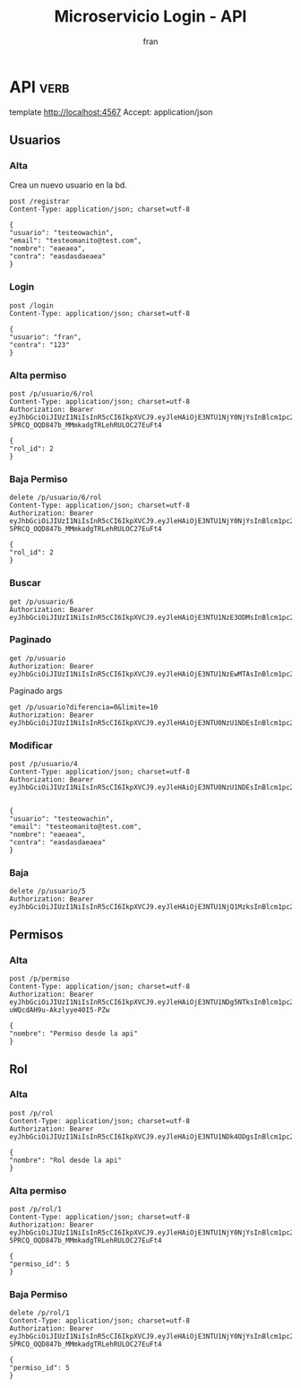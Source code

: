 #+TITLE: Microservicio Login - API
#+AUTHOR: fran
#+LANGUAGE: es
#+STARTUP: content indent showeverything
#+DESCRIPTION: API del microservicio Login
#+PROPERTY: header-args:verb :wrap src ob-verb-response
#+OPTIONS: results:t
* API :verb:
template http://localhost:4567
Accept: application/json
** Usuarios
*** Alta
Crea un nuevo usuario en la bd.
#+begin_src verb
  post /registrar
  Content-Type: application/json; charset=utf-8

  {
  "usuario": "testeowachin",
  "email": "testeomanito@test.com",
  "nombre": "eaeaea",
  "contra": "easdasdaeaea"
  }
#+end_src

#+RESULTS:
#+begin_src ob-verb-response
HTTP/1.1 200 OK
Content-Type: application/json
Date: Tue, 19 Aug 2025 00:44:42 GMT
Content-Length: 27

{
  "mensaje": "Alta exitosa"
}
#+end_src

*** Login
#+begin_src verb
  post /login
  Content-Type: application/json; charset=utf-8

  {
  "usuario": "fran",
  "contra": "123"
  }
#+end_src

#+RESULTS:
#+begin_src ob-verb-response
HTTP/1.1 200 OK
Content-Type: application/json
Date: Tue, 19 Aug 2025 01:49:43 GMT
Content-Length: 349

{
  "permisos": "USUARIO_ALTA, USUARIO_BAJA, USUARIO_LISTAR, USUARIO_MODIFICAR",
  "rol": "ADMIN",
  "token": "eyJhbGciOiJIUzI1NiIsInR5cCI6IkpXVCJ9.eyJleHAiOjE3NTU1NzE3ODMsInBlcm1pc29zIjoiVVNVQVJJT19BTFRBLCBVU1VBUklPX0JBSkEsIFVTVUFSSU9fTElTVEFSLCBVU1VBUklPX01PRElGSUNBUiIsInJvbCI6IkFETUlOIiwidXN1YXJpbyI6ImZyYW4ifQ.5G7lvB5G_sw2yktbhFcNjbJ8ZitpPFjiZmK6HrD9wRc"
}
#+end_src


*** Alta permiso
#+begin_src verb
  post /p/usuario/6/rol
  Content-Type: application/json; charset=utf-8
  Authorization: Bearer eyJhbGciOiJIUzI1NiIsInR5cCI6IkpXVCJ9.eyJleHAiOjE3NTU1NjY0NjYsInBlcm1pc29zIjoiVVNVQVJJT19BTFRBLCBVU1VBUklPX0JBSkEsIFVTVUFSSU9fTElTVEFSLCBVU1VBUklPX01PRElGSUNBUiIsInJvbCI6IkFETUlOIiwidXN1YXJpbyI6ImZyYW4ifQ.Mcxu-5PRCQ_OQD847b_MMmkadgTRLehRULOC27EuFt4

  {
  "rol_id": 2
  }
#+end_src

#+RESULTS:
#+begin_src ob-verb-response
HTTP/1.1 200 OK
Content-Type: application/json
Date: Tue, 19 Aug 2025 00:45:51 GMT
Content-Length: 36

{
  "mensaje": "Modificación exitosa"
}
#+end_src
*** Baja Permiso
#+begin_src verb
  delete /p/usuario/6/rol
  Content-Type: application/json; charset=utf-8
  Authorization: Bearer eyJhbGciOiJIUzI1NiIsInR5cCI6IkpXVCJ9.eyJleHAiOjE3NTU1NjY0NjYsInBlcm1pc29zIjoiVVNVQVJJT19BTFRBLCBVU1VBUklPX0JBSkEsIFVTVUFSSU9fTElTVEFSLCBVU1VBUklPX01PRElGSUNBUiIsInJvbCI6IkFETUlOIiwidXN1YXJpbyI6ImZyYW4ifQ.Mcxu-5PRCQ_OQD847b_MMmkadgTRLehRULOC27EuFt4

  {
  "rol_id": 2
  }
#+end_src

#+RESULTS:
#+begin_src ob-verb-response
HTTP/1.1 200 OK
Content-Type: application/json
Date: Tue, 19 Aug 2025 00:46:03 GMT
Content-Length: 27

{
  "mensaje": "Baja exitosa"
}
#+end_src

*** Buscar
#+begin_src verb 
  get /p/usuario/6
  Authorization: Bearer eyJhbGciOiJIUzI1NiIsInR5cCI6IkpXVCJ9.eyJleHAiOjE3NTU1NzE3ODMsInBlcm1pc29zIjoiVVNVQVJJT19BTFRBLCBVU1VBUklPX0JBSkEsIFVTVUFSSU9fTElTVEFSLCBVU1VBUklPX01PRElGSUNBUiIsInJvbCI6IkFETUlOIiwidXN1YXJpbyI6ImZyYW4ifQ.5G7lvB5G_sw2yktbhFcNjbJ8ZitpPFjiZmK6HrD9wRc
#+end_src

#+RESULTS:
#+begin_src ob-verb-response
HTTP/1.1 200 OK
Content-Type: application/json
Date: Tue, 19 Aug 2025 01:50:45 GMT
Content-Length: 255

{
  "datos": {
    "id": 6,
    "usuario": "testeowachin",
    "contra": "$2a$15$/Ceoh6YccLc.1m1MGIS8hO9zzH9q8vresgkvSZdZYpKmuadtsK8bK",
    "email": "testeomanito@test.com",
    "nombre": "eaeaea",
    "telefono": null,
    "direccion": null,
    "rol": null,
    "permisos": null
  },
  "mensaje": "Peticion exitosa"
}
#+end_src

*** Paginado
#+begin_src verb 
  get /p/usuario
  Authorization: Bearer eyJhbGciOiJIUzI1NiIsInR5cCI6IkpXVCJ9.eyJleHAiOjE3NTU1NzEwMTAsInBlcm1pc29zIjoiVVNVQVJJT19BTFRBLCBVU1VBUklPX0JBSkEsIFVTVUFSSU9fTElTVEFSLCBVU1VBUklPX01PRElGSUNBUiIsInJvbCI6IkFETUlOIiwidXN1YXJpbyI6ImZyYW4ifQ.IbulroaLN7y3TbkBSu3rC2txQaS0sGcV0Uim3w8o60Y
#+end_src

#+RESULTS:
#+begin_src ob-verb-response
HTTP/1.1 200 OK
Content-Type: application/json
Date: Tue, 19 Aug 2025 01:37:41 GMT
Content-Length: 938

{
  "datos": [
    {
      "id": 1,
      "usuario": "fran",
      "contra": "$2a$10$GwuLXIm2pFBq5KOUc27VjOqiNAv.sQ3rj8YgwooVcF7vxGgeviEr2",
      "email": "fran1@gmail.com",
      "nombre": null,
      "telefono": null,
      "direccion": null,
      "rol": "ADMIN",
      "permisos": "USUARIO_ALTA, USUARIO_BAJA, USUARIO_LISTAR, USUARIO_MODIFICAR"
    },
    {
      "id": 2,
      "usuario": "fran2",
      "contra": "$2a$10$3Y0ACtiagET0hasOs2zs3OXFj18gUGZX247OeNQS6DW0M..IcVbKO",
      "email": "fran2@gmail.com",
      "nombre": null,
      "telefono": null,
      "direccion": null,
      "rol": "EMPLEADO",
      "permisos": "USUARIO_LISTAR"
    },
    {
      "id": 3,
      "usuario": "fran3",
      "contra": "$2a$10$idqTko6.OM4hxae7Omn/3OZqCNSUtsnMWWQ2w7G1GaOcqVVdJVc8u",
      "email": "fran3@gmail.com",
      "nombre": null,
      "telefono": null,
      "direccion": null,
      "rol": "USUARIO",
      "permisos": null
    },
    {
      "id": 6,
      "usuario": "testeowachin",
      "contra": "$2a$15$/Ceoh6YccLc.1m1MGIS8hO9zzH9q8vresgkvSZdZYpKmuadtsK8bK",
      "email": "testeomanito@test.com",
      "nombre": "eaeaea",
      "telefono": null,
      "direccion": null,
      "rol": null,
      "permisos": null
    }
  ],
  "mensaje": "Peticion exitosa"
}
#+end_src

Paginado args
#+begin_src verb 
  get /p/usuario?diferencia=0&limite=10
  Authorization: Bearer eyJhbGciOiJIUzI1NiIsInR5cCI6IkpXVCJ9.eyJleHAiOjE3NTU0NzU1NDEsInBlcm1pc29zIjoiVVNVQVJJT19BTFRBLCBVU1VBUklPX0JBSkEsIFVTVUFSSU9fTElTVEFSLCBVU1VBUklPX01PRElGSUNBUiIsInJvbCI6IkFETUlOIiwidXN1YXJpbyI6ImZyYW4ifQ.ZtFxbDhLpSCOoqTGjw6RLKmwM0n2F74dpey8FLoItzY
#+end_src

#+RESULTS:
#+begin_src ob-verb-response
  HTTP/1.1 200 OK
  Content-Type: application/json
  Date: Sun, 17 Aug 2025 23:42:41 GMT
  Content-Length: 683

  [
    {
      "id": 1,
      "usuario": "fran",
      "contra": "$2a$10$GwuLXIm2pFBq5KOUc27VjOqiNAv.sQ3rj8YgwooVcF7vxGgeviEr2",
      "email": "fran1@gmail.com",
      "nombre": null,
      "telefono": null,
      "direccion": null,
      "rol": "ADMIN",
      "permisos": "USUARIO_ALTA, USUARIO_BAJA, USUARIO_LISTAR, USUARIO_MODIFICAR"
    },
    {
      "id": 2,
      "usuario": "fran2",
      "contra": "$2a$10$3Y0ACtiagET0hasOs2zs3OXFj18gUGZX247OeNQS6DW0M..IcVbKO",
      "email": "fran2@gmail.com",
      "nombre": null,
      "telefono": null,
      "direccion": null,
      "rol": "EMPLEADO",
      "permisos": "USUARIO_LISTAR"
    },
    {
      "id": 3,
      "usuario": "fran3",
      "contra": "$2a$10$idqTko6.OM4hxae7Omn/3OZqCNSUtsnMWWQ2w7G1GaOcqVVdJVc8u",
      "email": "fran3@gmail.com",
      "nombre": null,
      "telefono": null,
      "direccion": null,
      "rol": "USUARIO",
      "permisos": null
    }
  ]
#+end_src

*** Modificar
#+begin_src verb 
  post /p/usuario/4
  Content-Type: application/json; charset=utf-8
  Authorization: Bearer eyJhbGciOiJIUzI1NiIsInR5cCI6IkpXVCJ9.eyJleHAiOjE3NTU0NzU1NDEsInBlcm1pc29zIjoiVVNVQVJJT19BTFRBLCBVU1VBUklPX0JBSkEsIFVTVUFSSU9fTElTVEFSLCBVU1VBUklPX01PRElGSUNBUiIsInJvbCI6IkFETUlOIiwidXN1YXJpbyI6ImZyYW4ifQ.ZtFxbDhLpSCOoqTGjw6RLKmwM0n2F74dpey8FLoItzY


  {
  "usuario": "testeowachin",
  "email": "testeomanito@test.com",
  "nombre": "eaeaea",
  "contra": "easdasdaeaea"
  }
#+end_src

#+RESULTS:
#+begin_src ob-verb-response
  HTTP/1.1 200 OK
  Content-Type: application/json
  Date: Sun, 17 Aug 2025 23:05:50 GMT
  Content-Length: 36

  {
    "mensaje": "Actualizacion exitosa"
  }
#+end_src

*** Baja
#+begin_src verb
  delete /p/usuario/5
  Authorization: Bearer eyJhbGciOiJIUzI1NiIsInR5cCI6IkpXVCJ9.eyJleHAiOjE3NTU1NjQ1MzksInBlcm1pc29zIjoiUGVybWlzbyBkZXNkZSBsYSBhcGksIFVTVUFSSU9fQUxUQSwgVVNVQVJJT19CQUpBLCBVU1VBUklPX0xJU1RBUiwgVVNVQVJJT19NT0RJRklDQVIiLCJyb2wiOiJBRE1JTiIsInVzdWFyaW8iOiJmcmFuIn0.I77Vj6ZTNNGzlutYPrmomaUhzMoKHDG5LfUgmhzi06w
#+end_src

#+RESULTS:
#+begin_src ob-verb-response
HTTP/1.1 200 OK
Content-Type: application/json
Date: Mon, 18 Aug 2025 23:52:04 GMT
Content-Length: 27

{
  "mensaje": "Baja exitosa"
}
#+end_src

** Permisos
*** Alta
#+begin_src verb
  post /p/permiso
  Content-Type: application/json; charset=utf-8
  Authorization: Bearer eyJhbGciOiJIUzI1NiIsInR5cCI6IkpXVCJ9.eyJleHAiOjE3NTU1NDg5NTksInBlcm1pc29zIjoiVVNVQVJJT19BTFRBLCBVU1VBUklPX0JBSkEsIFVTVUFSSU9fTElTVEFSLCBVU1VBUklPX01PRElGSUNBUiIsInJvbCI6IkFETUlOIiwidXN1YXJpbyI6ImZyYW4ifQ.1TWxUvba7bFsGrNLx-uWQcdAH9u-Akzlyye40I5-PZw

  {
  "nombre": "Permiso desde la api"
  }
#+end_src

#+RESULTS:
#+begin_src ob-verb-response
  HTTP/1.1 200 OK
  Content-Type: application/json
  Date: Mon, 18 Aug 2025 19:29:26 GMT
  Content-Length: 2

  5
#+end_src

** Rol
*** Alta
#+begin_src verb
  post /p/rol
  Content-Type: application/json; charset=utf-8
  Authorization: Bearer eyJhbGciOiJIUzI1NiIsInR5cCI6IkpXVCJ9.eyJleHAiOjE3NTU1NDk4ODgsInBlcm1pc29zIjoiVVNVQVJJT19BTFRBLCBVU1VBUklPX0JBSkEsIFVTVUFSSU9fTElTVEFSLCBVU1VBUklPX01PRElGSUNBUiIsInJvbCI6IkFETUlOIiwidXN1YXJpbyI6ImZyYW4ifQ.VS07Z4YZHqvnN4m3hb5DfuJFD1bj1U1sSVbVUk0CAGg

  {
  "nombre": "Rol desde la api"
  }
#+end_src

#+RESULTS:
#+begin_src ob-verb-response
  HTTP/1.1 200 OK
  Content-Type: application/json
  Date: Mon, 18 Aug 2025 19:44:57 GMT
  Content-Length: 2

  4
#+end_src
*** Alta permiso
#+begin_src verb
  post /p/rol/1
  Content-Type: application/json; charset=utf-8
  Authorization: Bearer eyJhbGciOiJIUzI1NiIsInR5cCI6IkpXVCJ9.eyJleHAiOjE3NTU1NjY0NjYsInBlcm1pc29zIjoiVVNVQVJJT19BTFRBLCBVU1VBUklPX0JBSkEsIFVTVUFSSU9fTElTVEFSLCBVU1VBUklPX01PRElGSUNBUiIsInJvbCI6IkFETUlOIiwidXN1YXJpbyI6ImZyYW4ifQ.Mcxu-5PRCQ_OQD847b_MMmkadgTRLehRULOC27EuFt4

  {
  "permiso_id": 5
  }
#+end_src

#+RESULTS:
#+begin_src ob-verb-response
HTTP/1.1 200 OK
Content-Type: application/json
Date: Tue, 19 Aug 2025 00:21:22 GMT
Content-Length: 36

{
  "mensaje": "Modificación exitosa"
}
#+end_src
*** Baja Permiso
#+begin_src verb
  delete /p/rol/1
  Content-Type: application/json; charset=utf-8
  Authorization: Bearer eyJhbGciOiJIUzI1NiIsInR5cCI6IkpXVCJ9.eyJleHAiOjE3NTU1NjY0NjYsInBlcm1pc29zIjoiVVNVQVJJT19BTFRBLCBVU1VBUklPX0JBSkEsIFVTVUFSSU9fTElTVEFSLCBVU1VBUklPX01PRElGSUNBUiIsInJvbCI6IkFETUlOIiwidXN1YXJpbyI6ImZyYW4ifQ.Mcxu-5PRCQ_OQD847b_MMmkadgTRLehRULOC27EuFt4

  {
  "permiso_id": 5
  }
#+end_src

#+RESULTS:
#+begin_src ob-verb-response
HTTP/1.1 200 OK
Content-Type: application/json
Date: Tue, 19 Aug 2025 00:21:45 GMT
Content-Length: 27

{
  "mensaje": "Baja exitosa"
}
#+end_src

